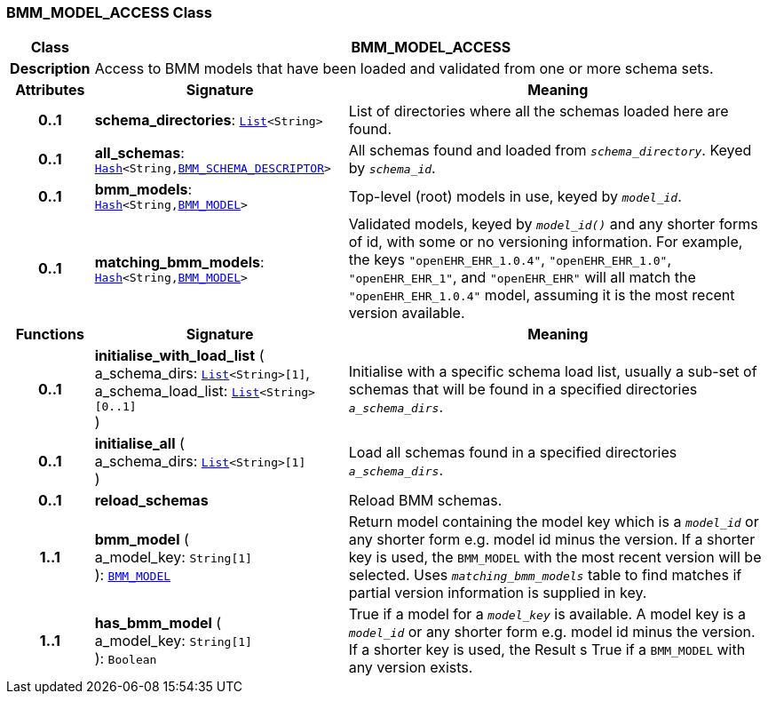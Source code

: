 === BMM_MODEL_ACCESS Class

[cols="^1,3,5"]
|===
h|*Class*
2+^h|*BMM_MODEL_ACCESS*

h|*Description*
2+a|Access to BMM models that have been loaded and validated from one or more schema sets.

h|*Attributes*
^h|*Signature*
^h|*Meaning*

h|*0..1*
|*schema_directories*: `link:/releases/BASE/{base_release}/foundation_types.html#_list_class[List^]<String>`
a|List of directories where all the schemas loaded here are found.

h|*0..1*
|*all_schemas*: `link:/releases/BASE/{base_release}/foundation_types.html#_hash_class[Hash^]<String,<<_bmm_schema_descriptor_class,BMM_SCHEMA_DESCRIPTOR>>>`
a|All schemas found and loaded from `_schema_directory_`. Keyed by `_schema_id_`.

h|*0..1*
|*bmm_models*: `link:/releases/BASE/{base_release}/foundation_types.html#_hash_class[Hash^]<String,<<_bmm_model_class,BMM_MODEL>>>`
a|Top-level (root) models in use, keyed by `_model_id_`.

h|*0..1*
|*matching_bmm_models*: `link:/releases/BASE/{base_release}/foundation_types.html#_hash_class[Hash^]<String,<<_bmm_model_class,BMM_MODEL>>>`
a|Validated models, keyed by `_model_id()_` and any shorter forms of id, with some or no versioning information. For example, the keys `"openEHR_EHR_1.0.4"`, `"openEHR_EHR_1.0"`, `"openEHR_EHR_1"`, and `"openEHR_EHR"` will all match the `"openEHR_EHR_1.0.4"` model, assuming it is the most recent version available.
h|*Functions*
^h|*Signature*
^h|*Meaning*

h|*0..1*
|*initialise_with_load_list* ( +
a_schema_dirs: `link:/releases/BASE/{base_release}/foundation_types.html#_list_class[List^]<String>[1]`, +
a_schema_load_list: `link:/releases/BASE/{base_release}/foundation_types.html#_list_class[List^]<String>[0..1]` +
)
a|Initialise with a specific schema load list, usually a sub-set of schemas that will be found in a specified directories `_a_schema_dirs_`.

h|*0..1*
|*initialise_all* ( +
a_schema_dirs: `link:/releases/BASE/{base_release}/foundation_types.html#_list_class[List^]<String>[1]` +
)
a|Load all schemas found in a specified directories `_a_schema_dirs_`.

h|*0..1*
|*reload_schemas*
a|Reload BMM schemas.

h|*1..1*
|*bmm_model* ( +
a_model_key: `String[1]` +
): `<<_bmm_model_class,BMM_MODEL>>`
a|Return model containing the model key which is a `_model_id_` or any shorter form e.g. model id minus the version. If a shorter key is used, the `BMM_MODEL` with the most recent version will be selected. Uses `_matching_bmm_models_` table to find matches if partial version information is supplied in key.

h|*1..1*
|*has_bmm_model* ( +
a_model_key: `String[1]` +
): `Boolean`
a|True if a model for a `_model_key_` is available. A model key is a `_model_id_` or any shorter form e.g. model id minus the version. If a shorter key is used, the Result s True if a `BMM_MODEL` with any version exists.
|===
